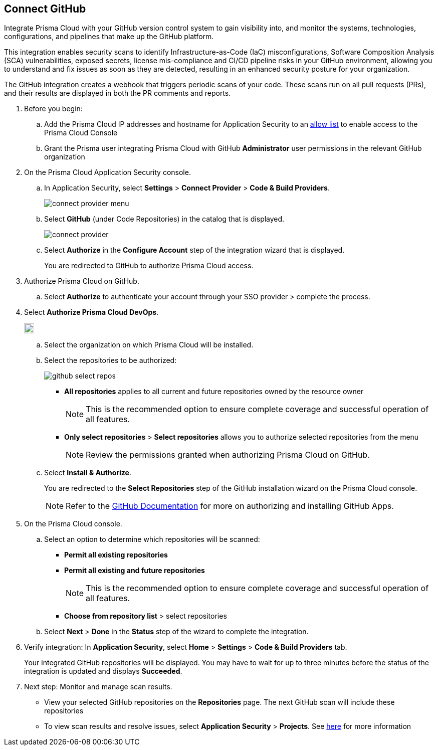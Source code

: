 :topic_type: task

[.task]
== Connect GitHub 

Integrate Prisma Cloud with your GitHub version control system to gain visibility into, and monitor the systems, technologies, configurations, and pipelines that make up the GitHub platform.

This integration enables security scans to identify Infrastructure-as-Code (IaC) misconfigurations, Software Composition Analysis (SCA) vulnerabilities, exposed secrets, license mis-compliance and CI/CD pipeline risks in your GitHub environment, allowing you to understand and fix issues as soon as they are detected, resulting in an enhanced security posture for your organization.

The GitHub integration creates a webhook that triggers periodic scans of your code. These scans run on all pull requests (PRs), and their results are displayed in both the PR comments and reports.

[.procedure]

. Before you begin:

.. Add the Prisma Cloud IP addresses and hostname for Application Security to an xref:../../../../get-started/console-prerequisites.adoc[allow list] to enable access to the Prisma Cloud Console 

.. Grant the Prisma user integrating Prisma Cloud with GitHub *Administrator* user permissions in the relevant GitHub organization

. On the Prisma Cloud Application Security console.

.. In Application Security, select *Settings* > *Connect Provider* > *Code & Build Providers*.
+
image::application-security/connect-provider-menu.png[]

.. Select *GitHub* (under Code Repositories) in the catalog that is displayed.
+
image::application-security/connect-provider.png[]

.. Select *Authorize* in the *Configure Account* step of the integration wizard that is displayed.
+
You are redirected to GitHub to authorize Prisma Cloud access.

. Authorize Prisma Cloud on GitHub. 
.. Select *Authorize* to authenticate your account through your SSO provider > complete the process.

. Select *Authorize Prisma Cloud DevOps*.
+
image::application-security/github-auth-prisma.png[width=20]

.. Select the organization on which Prisma Cloud will be installed.
.. Select the repositories to be authorized:
+
image::application-security/github-select-repos.png[]
+
* *All repositories* applies to all current and future repositories owned by the resource owner 
+
NOTE: This is the recommended option to ensure complete coverage and successful operation of all features.

* *Only select repositories* > *Select repositories* allows you to authorize selected repositories from the menu 
+
NOTE: Review the permissions granted when authorizing Prisma Cloud on GitHub.

.. Select *Install & Authorize*.
+
You are redirected to the *Select Repositories* step of the GitHub installation wizard on the Prisma Cloud console.
+
NOTE: Refer to the https://docs.github.com/en/apps/using-github-apps/installing-a-github-app-from-a-third-party[GitHub Documentation] for more on authorizing and installing GitHub Apps.

. On the Prisma Cloud console.
.. Select an option to determine which repositories will be scanned:
+
* *Permit all existing repositories*
* *Permit all existing and future repositories*
+
NOTE: This is the recommended option to ensure complete coverage and successful operation of all features.
* *Choose from repository list*  > select repositories

.. Select *Next* > *Done* in the *Status* step of the wizard to complete the integration.

. Verify integration: In *Application Security*, select *Home* > *Settings* > **Code & Build Providers** tab.
+
Your integrated GitHub repositories will be displayed. You may have to wait for up to three minutes before the status of the integration is updated and displays *Succeeded*.

. Next step: Monitor and manage scan results.
+
* View your selected GitHub repositories on the *Repositories* page. The next GitHub scan will include these repositories
* To view scan results and resolve issues, select *Application Security* > *Projects*. See xref:../../../risk-management/monitor-and-manage-code-build/monitor-code-build-issues.adoc[here] for more information  
